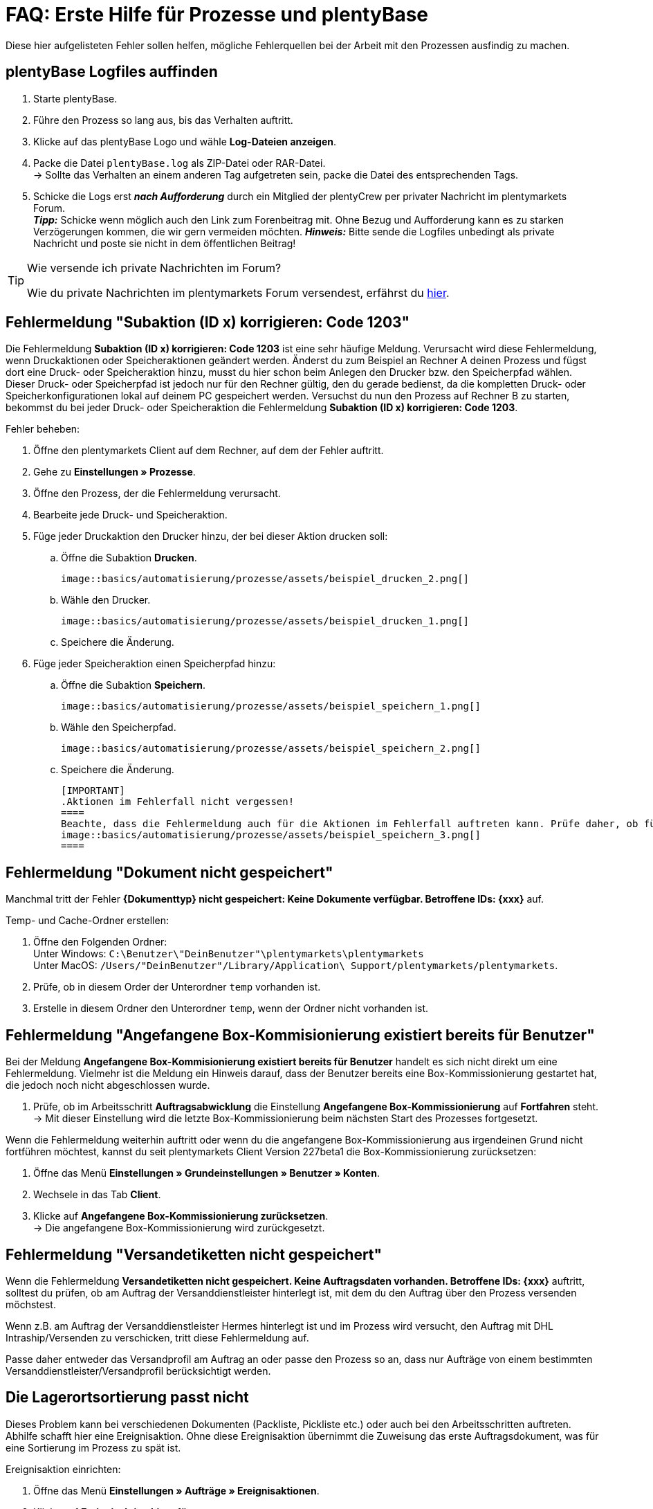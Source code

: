 = FAQ: Erste Hilfe für Prozesse und plentyBase
:lang: de
:keywords: Erste Hilfe, Client, plentymarkets Client, Client-Probleme, plentyBase, Prozesse, Prozessprobleme, alles kaputt, SOS Prozesse
:position: 100

Diese hier aufgelisteten Fehler sollen helfen, mögliche Fehlerquellen bei der Arbeit mit den Prozessen ausfindig zu machen.

== plentyBase Logfiles auffinden

. Starte plentyBase.
. Führe den Prozess so lang aus, bis das Verhalten auftritt.
. Klicke auf das plentyBase Logo und wähle *Log-Dateien anzeigen*.
. Packe die Datei `plentyBase.log` als ZIP-Datei oder RAR-Datei. +
→ Sollte das Verhalten an einem anderen Tag aufgetreten sein, packe die Datei des entsprechenden Tags.
. Schicke die Logs erst *_nach Aufforderung_* durch ein Mitglied der plentyCrew per privater Nachricht im plentymarkets Forum. +
*_Tipp:_* Schicke wenn möglich auch den Link zum Forenbeitrag mit. Ohne Bezug und Aufforderung kann es zu starken Verzögerungen kommen, die wir gern vermeiden möchten.
*_Hinweis:_* Bitte sende die Logfiles unbedingt als private Nachricht und poste sie nicht in dem öffentlichen Beitrag!

[TIP]
.Wie versende ich private Nachrichten im Forum?
====
Wie du private Nachrichten im plentymarkets Forum versendest, erfährst du https://forum.plentymarkets.com/t/wie-sende-ich-private-nachrichten/3024[hier^].
====

== Fehlermeldung "Subaktion (ID x) korrigieren: Code 1203"

Die Fehlermeldung *Subaktion (ID x) korrigieren: Code 1203* ist eine sehr häufige Meldung. Verursacht wird diese Fehlermeldung, wenn Druckaktionen oder Speicheraktionen geändert werden. Änderst du zum Beispiel an Rechner A deinen Prozess und fügst dort eine Druck- oder Speicheraktion hinzu, musst du hier schon beim Anlegen den Drucker bzw. den Speicherpfad wählen. Dieser Druck- oder Speicherpfad ist jedoch nur für den Rechner gültig, den du gerade bedienst, da die kompletten Druck- oder Speicherkonfigurationen lokal auf deinem PC gespeichert werden. Versuchst du nun den Prozess auf Rechner B zu starten, bekommst du bei jeder Druck- oder Speicheraktion die Fehlermeldung *Subaktion (ID x) korrigieren: Code 1203*.

[.instruction]
Fehler beheben:

. Öffne den plentymarkets Client auf dem Rechner, auf dem der Fehler auftritt.
. Gehe zu *Einstellungen » Prozesse*.
. Öffne den Prozess, der die Fehlermeldung verursacht.
. Bearbeite jede Druck- und Speicheraktion.
. Füge jeder Druckaktion den Drucker hinzu, der bei dieser Aktion drucken soll:
  .. Öffne die Subaktion *Drucken*. +

  image::basics/automatisierung/prozesse/assets/beispiel_drucken_2.png[]

  .. Wähle den Drucker.

  image::basics/automatisierung/prozesse/assets/beispiel_drucken_1.png[]

  .. Speichere die Änderung.
. Füge jeder Speicheraktion einen Speicherpfad hinzu:
  .. Öffne die Subaktion *Speichern*. +

  image::basics/automatisierung/prozesse/assets/beispiel_speichern_1.png[]

  .. Wähle den Speicherpfad. +

  image::basics/automatisierung/prozesse/assets/beispiel_speichern_2.png[]

  .. Speichere die Änderung.

  [IMPORTANT]
  .Aktionen im Fehlerfall nicht vergessen!
  ====
  Beachte, dass die Fehlermeldung auch für die Aktionen im Fehlerfall auftreten kann. Prüfe daher, ob für die Aktion eine Aktion im Fehlerfall festgelegt ist. Klicke dazu in den Aktionen auf den *Käfer*: +
  image::basics/automatisierung/prozesse/assets/beispiel_speichern_3.png[]
  ====

== Fehlermeldung "Dokument nicht gespeichert"

Manchmal tritt der Fehler *{Dokumenttyp} nicht gespeichert: Keine Dokumente verfügbar. Betroffene IDs: {xxx}* auf.

[.instruction]
Temp- und Cache-Ordner erstellen:

. Öffne den Folgenden Ordner: +
Unter Windows: `C:\Benutzer\"DeinBenutzer"\plentymarkets\plentymarkets` +
Unter MacOS: `/Users/"DeinBenutzer"/Library/Application\ Support/plentymarkets/plentymarkets`.
. Prüfe, ob in diesem Order der Unterordner `temp` vorhanden ist.
. Erstelle in diesem Ordner den Unterordner `temp`, wenn der Ordner nicht vorhanden ist.

== Fehlermeldung "Angefangene Box-Kommisionierung existiert bereits für Benutzer"

Bei der Meldung *Angefangene Box-Kommisionierung existiert bereits für Benutzer* handelt es sich nicht direkt um eine Fehlermeldung. Vielmehr ist die Meldung ein Hinweis darauf, dass der Benutzer bereits eine Box-Kommissionierung gestartet hat, die jedoch noch nicht abgeschlossen wurde.

. Prüfe, ob im Arbeitsschritt *Auftragsabwicklung* die Einstellung *Angefangene Box-Kommissionierung* auf *Fortfahren* steht. +
→ Mit dieser Einstellung wird die letzte Box-Kommissionierung beim nächsten Start des Prozesses fortgesetzt.

Wenn die Fehlermeldung weiterhin auftritt oder wenn du die angefangene Box-Kommissionierung aus irgendeinen Grund nicht fortführen möchtest, kannst du seit plentymarkets Client Version 227beta1 die Box-Kommissionierung zurücksetzen:

. Öffne das Menü *Einstellungen » Grundeinstellungen » Benutzer » Konten*.
. Wechsele in das Tab *Client*.
. Klicke auf *Angefangene Box-Kommissionierung zurücksetzen*. +
→ Die angefangene Box-Kommissionierung wird zurückgesetzt.

== Fehlermeldung "Versandetiketten nicht gespeichert"

Wenn die Fehlermeldung *Versandetiketten nicht gespeichert. Keine Auftragsdaten vorhanden. Betroffene IDs: {xxx}* auftritt, solltest du prüfen, ob am Auftrag der Versanddienstleister hinterlegt ist, mit dem du den Auftrag über den Prozess versenden möchstest.

Wenn z.B. am Auftrag der Versanddienstleister Hermes hinterlegt ist und im Prozess wird versucht, den Auftrag mit DHL Intraship/Versenden zu verschicken, tritt diese Fehlermeldung auf.

Passe daher entweder das Versandprofil am Auftrag an oder passe den Prozess so an, dass nur Aufträge von einem bestimmten Versanddienstleister/Versandprofil berücksichtigt werden.

== Die Lagerortsortierung passt nicht

Dieses Problem kann bei verschiedenen Dokumenten (Packliste, Pickliste etc.) oder auch bei den Arbeitsschritten auftreten. Abhilfe schafft hier eine Ereignisaktion.
Ohne diese Ereignisaktion übernimmt die Zuweisung das erste Auftragsdokument, was für eine Sortierung im Prozess zu spät ist.

[.instruction]
Ereignisaktion einrichten:

. Öffne das Menü *Einstellungen » Aufträge » Ereignisaktionen*.
. Klicke auf *Ereignisaktion hinzufügen*. +
→ Das Fenster *Neue Ereignisaktion erstellen* wird geöffnet.
. Gib einen Namen ein.
. Wähle das *Ereignis* gemäß <<tabelle-BP-EA-lagerortsortierung>>.
. *Speichere* die Einstellungen.
. Nimm die Einstellungen gemäß <<tabelle-BP-EA-lagerortsortierung>> vor.
. Setze ein Häkchen bei *Aktiv*.
. *Speichere* die Einstellungen.

[[tabelle-BP-EA-lagerortsortierung]]
.Ereignisaktion Lagerortsortierung
[cols="1,2,2"]
|====
|Einstellung |Option |Auswahl

|*Ereignis*
|*Statuswechsel*
|5.0

|*Filter*
|*Auftrag &gt; Auftragstyp*
|*Auftrag* +
*Lieferauftrag* +
*Gewährleistung* +
*Reparatur*

|*Aktion*
|*Versand &gt; Lagerort zuweisen*
|*Alten Lagerort löschen*
|====
